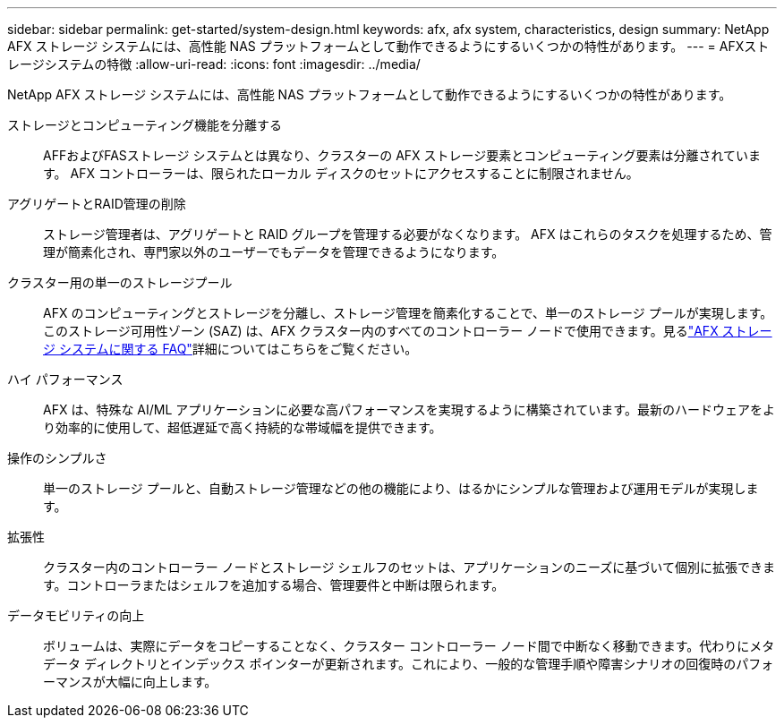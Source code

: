 ---
sidebar: sidebar 
permalink: get-started/system-design.html 
keywords: afx, afx system, characteristics, design 
summary: NetApp AFX ストレージ システムには、高性能 NAS プラットフォームとして動作できるようにするいくつかの特性があります。 
---
= AFXストレージシステムの特徴
:allow-uri-read: 
:icons: font
:imagesdir: ../media/


[role="lead"]
NetApp AFX ストレージ システムには、高性能 NAS プラットフォームとして動作できるようにするいくつかの特性があります。

ストレージとコンピューティング機能を分離する:: AFFおよびFASストレージ システムとは異なり、クラスターの AFX ストレージ要素とコンピューティング要素は分離されています。  AFX コントローラーは、限られたローカル ディスクのセットにアクセスすることに制限されません。
アグリゲートとRAID管理の削除:: ストレージ管理者は、アグリゲートと RAID グループを管理する必要がなくなります。  AFX はこれらのタスクを処理するため、管理が簡素化され、専門家以外のユーザーでもデータを管理できるようになります。
クラスター用の単一のストレージプール:: AFX のコンピューティングとストレージを分離し、ストレージ管理を簡素化することで、単一のストレージ プールが実現します。このストレージ可用性ゾーン (SAZ) は、AFX クラスター内のすべてのコントローラー ノードで使用できます。見るlink:../faq-ontap-afx.html["AFX ストレージ システムに関する FAQ"]詳細についてはこちらをご覧ください。
ハイ パフォーマンス:: AFX は、特殊な AI/ML アプリケーションに必要な高パフォーマンスを実現するように構築されています。最新のハードウェアをより効率的に使用して、超低遅延で高く持続的な帯域幅を提供できます。
操作のシンプルさ:: 単一のストレージ プールと、自動ストレージ管理などの他の機能により、はるかにシンプルな管理および運用モデルが実現します。
拡張性:: クラスター内のコントローラー ノードとストレージ シェルフのセットは、アプリケーションのニーズに基づいて個別に拡張できます。コントローラまたはシェルフを追加する場合、管理要件と中断は限られます。
データモビリティの向上:: ボリュームは、実際にデータをコピーすることなく、クラスター コントローラー ノード間で中断なく移動できます。代わりにメタデータ ディレクトリとインデックス ポインターが更新されます。これにより、一般的な管理手順や障害シナリオの回復時のパフォーマンスが大幅に向上します。

